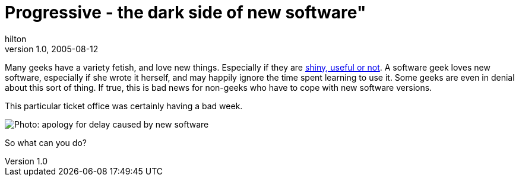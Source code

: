 = Progressive - the dark side of new software"
hilton
v1.0, 2005-08-12
:title: Progressive - the dark side of new software
:tags: [web]
ifdef::backend-html5[]
:in-between-width: width='85%'
:half-width: width='50%'
:half-size:
:thumbnail: width='60'
endif::[]

Many geeks have a variety fetish, and love new things. Especially if they are http://www.suck.com/filler/96/09/04/[shiny, useful or not]. A software geek loves new software, especially if she wrote it herself, and may happily ignore the time spent learning to use it. Some geeks are even in denial about this sort of thing. If true, this is bad news for non-geeks who have to cope with new software versions.

This particular ticket office was certainly having a bad week.

image::../media/2005-08-27-progressive-dark-side-new-software/progressive.jpg[Photo: apology for delay caused by new software]

So what can you do?
